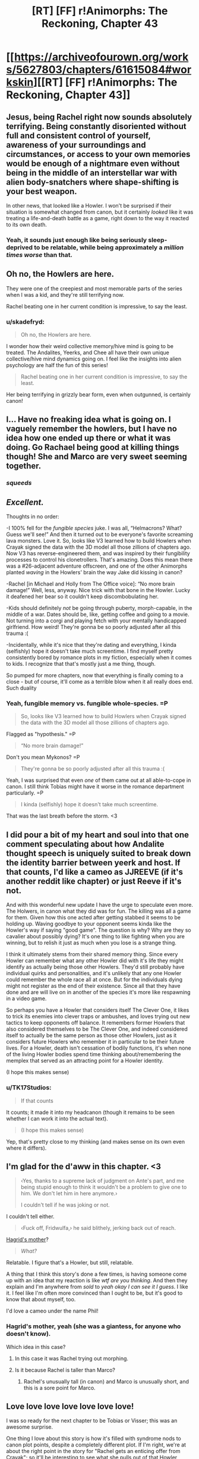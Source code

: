 #+TITLE: [RT] [FF] r!Animorphs: The Reckoning, Chapter 43

* [[https://archiveofourown.org/works/5627803/chapters/61615084#workskin][[RT] [FF] r!Animorphs: The Reckoning, Chapter 43]]
:PROPERTIES:
:Author: daytodave
:Score: 52
:DateUnix: 1595274759.0
:DateShort: 2020-Jul-21
:END:

** Jesus, being Rachel right now sounds absolutely terrifying. Being constantly disoriented without full and consistent control of yourself, awareness of your surroundings and circumstances, or access to your own memories would be enough of a nightmare even without being in the middle of an interstellar war with alien body-snatchers where shape-shifting is your best weapon.

In other news, that looked like a Howler. I won't be surprised if their situation is somewhat changed from canon, but it certainly /looked/ like it was treating a life-and-death battle as a game, right down to the way it reacted to its own death.
:PROPERTIES:
:Author: Don_Alverzo
:Score: 20
:DateUnix: 1595277445.0
:DateShort: 2020-Jul-21
:END:

*** Yeah, it sounds just enough like being seriously sleep-deprived to be relatable, while being approximately a /million times worse/ than that.
:PROPERTIES:
:Author: Nimelennar
:Score: 6
:DateUnix: 1595303239.0
:DateShort: 2020-Jul-21
:END:


** Oh no, the Howlers are here.

They were one of the creepiest and most memorable parts of the series when I was a kid, and they're still terrifying now.

Rachel beating one in her current condition is impressive, to say the least.
:PROPERTIES:
:Author: Subzero008
:Score: 15
:DateUnix: 1595281326.0
:DateShort: 2020-Jul-21
:END:

*** u/skadefryd:
#+begin_quote
  Oh no, the Howlers are here.
#+end_quote

I wonder how their weird collective memory/hive mind is going to be treated. The Andalites, Yeerks, and Chee all have their own unique collective/hive mind dynamics going on. I feel like the insights into alien psychology are half the fun of this series!

#+begin_quote
  Rachel beating one in her current condition is impressive, to say the least.
#+end_quote

Her being terrifying in grizzly bear form, even when outgunned, is certainly canon!
:PROPERTIES:
:Author: skadefryd
:Score: 15
:DateUnix: 1595281746.0
:DateShort: 2020-Jul-21
:END:


** I... Have no freaking idea what is going on. I vaguely remember the howlers, but I have no idea how one ended up there or what it was doing. Go Rachael being good at killing things though! She and Marco are very sweet seeming together.
:PROPERTIES:
:Author: Eledex
:Score: 13
:DateUnix: 1595279994.0
:DateShort: 2020-Jul-21
:END:

*** /squeeds/
:PROPERTIES:
:Author: TK17Studios
:Score: 8
:DateUnix: 1595322619.0
:DateShort: 2020-Jul-21
:END:


** /Excellent./

Thoughts in no order:

-I 100% fell for the /fungible species/ juke. I was all, “Helmacrons? What? Guess we'll see!” And then it turned out to be everyone's favorite screaming lava monsters. Love it. So, looks like V3 learned how to build Howlers when Crayak signed the data with the 3D model all those zillions of chapters ago. Now V3 has reverse-engineered them, and was inspired by their fungibility processes to control his clonetrollers. That's amazing. Does this mean there was a #26-adjacent adventure offscreen, and one of the other Animorphs planted /waving/ in the Howlers' brain the way Jake did kissing in canon?

-Rachel [in Michael and Holly from The Office voice]: “No more brain damage!” Well, less, anyway. Nice trick with that bone in the Howler. Lucky it deafened her bear so it couldn't keep discombobulating her.

-Kids should definitely /not/ be going through puberty, morph-capable, in the middle of a war. Dates should be, like, getting coffee and going to a movie. Not turning into a corgi and playing fetch with your mentally handicapped girlfriend. How weird! They're gonna be so poorly adjusted after all this trauma :(

-Incidentally, while it's nice that they're dating and everything, I kinda (selfishly) hope it doesn't take much screentime. I find myself pretty consistently bored by romance plots in my fiction, especially when it comes to kids. I recognize that that's mostly just a me thing, though.

So pumped for more chapters, now that everything is finally coming to a close - but of course, it'll come as a terrible blow when it all really does end. Such duality
:PROPERTIES:
:Author: Quibbloboy
:Score: 13
:DateUnix: 1595300866.0
:DateShort: 2020-Jul-21
:END:

*** Yeah, fungible memory vs. fungible whole-species. =P

#+begin_quote
  So, looks like V3 learned how to build Howlers when Crayak signed the data with the 3D model all those zillions of chapters ago.
#+end_quote

Flagged as "hypothesis." =P

#+begin_quote
  “No more brain damage!”
#+end_quote

Don't you mean Mykonos? =P

#+begin_quote
  They're gonna be so poorly adjusted after all this trauma :(
#+end_quote

Yeah, I was surprised that even /one/ of them came out at all able-to-cope in canon. I still think Tobias might have it worse in the romance department particularly. =P

#+begin_quote
  I kinda (selfishly) hope it doesn't take much screentime.
#+end_quote

That was the last breath before the storm. <3
:PROPERTIES:
:Author: TK17Studios
:Score: 3
:DateUnix: 1595319116.0
:DateShort: 2020-Jul-21
:END:


** I did pour a bit of my heart and soul into that one comment speculating about how Andalite thought speech is uniquely suited to break down the identity barrier between yeerk and host. If that counts, I'd like a cameo as JJREEVE (if it's another reddit like chapter) or just Reeve if it's not.

And with this wonderful new update I have the urge to speculate even more. The Holwers, in canon what they did was for fun. The killing was all a game for them. Given how this one acted after getting stabbed it seems to be holding up. Waving goodbye to your opponent seems kinda like the Howler's way if saying "good game". The question is why? Why are they so cavalier about possibly dying? It's one thing to like fighting when you are winning, but to relish it just as much when you lose is a strange thing.

I think it ultimately stems from their shared memory thing. Since every Howler can remember what any other Howler did with it's life they might identify as actually being those other Howlers. They'd still probably have individual quirks and personalities, and it's unlikely that any one Howler could remember the whole race all at once. But for the individuals dying might not register as the end of their existence. Since all that they have done and are will live on in another of the species it's more like respawning in a video game.

So perhaps you have a Howler that considers itself The Clever One, it likes to trick its enemies into clever traps or ambushes, and loves trying out new tactics to keep opponents off balance. It remembers former Howlers that also considered themselves to be The Clever One, and indeed considered itself to actually be the same person as those other Howlers, just as it considers future Howlers who remember it in particular to be their future lives. For a Howler, death isn't cessation of bodily functions, it's when none of the living Howler bodies spend time thinking about/remembering the memplex that served as an attracting point for a Howler identity.

(I hope this makes sense)
:PROPERTIES:
:Author: JJReeve
:Score: 11
:DateUnix: 1595316357.0
:DateShort: 2020-Jul-21
:END:

*** u/TK17Studios:
#+begin_quote
  If that counts
#+end_quote

It counts; it made it into my headcanon (though it remains to be seen whether I can work it into the actual text).

#+begin_quote
  (I hope this makes sense)
#+end_quote

Yep, that's pretty close to my thinking (and makes sense on its own even where it differs).
:PROPERTIES:
:Author: TK17Studios
:Score: 5
:DateUnix: 1595319869.0
:DateShort: 2020-Jul-21
:END:


** I'm glad for the d'aww in this chapter. <3

#+begin_quote
  ‹Yes, thanks to a supreme lack of judgment on Ante's part, and me being stupid enough to think it wouldn't be a problem to give one to him. We don't let him in here anymore.›

  I couldn't tell if he was joking or not.
#+end_quote

I couldn't tell either.

#+begin_quote
  ‹Fuck off, Fridwulfa,› he said blithely, jerking back out of reach.
#+end_quote

[[https://harrypotter.fandom.com/wiki/Fridwulfa][Hagrid's mother]]?

#+begin_quote
  /What?/
#+end_quote

Relatable. I figure that's a Howler, but still, relatable.

A thing that I think this story's done a few times, is having someone come up with an idea that my reaction is like /wtf are you thinking/. And then they explain and I'm anywhere from /sold/ to /yeah okay I can see it I guess/. I like it. I feel like I'm often more convinced than I ought to be, but it's good to know that about myself, too.

I'd love a cameo under the name Phil!
:PROPERTIES:
:Author: philh
:Score: 8
:DateUnix: 1595280366.0
:DateShort: 2020-Jul-21
:END:

*** Hagrid's mother, yeah (she was a giantess, for anyone who doesn't know).

Which idea in this case?
:PROPERTIES:
:Author: TK17Studios
:Score: 2
:DateUnix: 1595318697.0
:DateShort: 2020-Jul-21
:END:

**** In this case it was Rachel trying out morphing.
:PROPERTIES:
:Author: philh
:Score: 3
:DateUnix: 1595319937.0
:DateShort: 2020-Jul-21
:END:


**** Is it because Rachel is taller than Marco?
:PROPERTIES:
:Author: KnickersInAKnit
:Score: 4
:DateUnix: 1595335918.0
:DateShort: 2020-Jul-21
:END:

***** Rachel's unusually tall (in canon) and Marco is unusually short, and this is a sore point for Marco.
:PROPERTIES:
:Author: TK17Studios
:Score: 3
:DateUnix: 1595341276.0
:DateShort: 2020-Jul-21
:END:


** Love love love love love love love!

I was so ready for the next chapter to be Tobias or Visser; this was an awesome surprise.

One thing I love about this story is how it's filled with syndrome nods to canon plot points, despite a completely different plot. If I'm right, we're at about the right point in the story for "Rachel gets an enticing offer from Crayak"; so it'll be interesting to see what she pulls out of that Howler morph.

A few notes/questions:

1. Did the kids consider that they could keep Rachel safeish/stop possibly worsening brain damage by subsuming her into a morph? I don't think they've even talked much about the fact that every morph is a walking stasis chamber.

2. Are the dialog tags in the morph conversation reversed? Shouldn't Marco's thoughts be in italics since Rachel is reading them directly, and Rachel's half of the conversation in <thought-speak tags>?

3. Have Rachel and Helium met yet? Have they considered having Perdão go in and try to repair the damage directly?

Another thing I really love is getting to see inside so many alien minds. What was researching/writing like? I really hope we get a Howler and/or Pemalite POV soon.

If my comments over the years are worthy of a cameo, there's a little nine-year-old version of me who's still in here somewhere, and he would love nothing more than for there to be a good guy David in the Animorphs universe.
:PROPERTIES:
:Author: daytodave
:Score: 8
:DateUnix: 1595308237.0
:DateShort: 2020-Jul-21
:END:

*** re: 1, my headcanon is that Marco considered it but they decided against it because they're all running around all over the place and having a brain-damaged Rachel tumbling out of your morph at an inopportune moment is :(

re: 2, in Chapter 15 when we saw a Marco morph come alive from the Marco morph's perspective, I had the viewpoint character's thoughts in italics and the controlling realMarco's thoughts in brackets.

In Chapter 31, with Jake talking to his awoken Cassie morph, I had them both talk in brackets.

Here, I went back to having the viewpoint character's thoughts be in italics, though this time the viewpoint character is the controller and not the awoken morph.

I dunno which is actually best; I'll probably alter them to all fit the same format when I do a final pass.

re: 3, yes, Rachel and Helium have met, and while it wasn't in the chapter, headcanon-as-author is that they've tried /both/ infestation /and/ morphing to peek at her memories themselves, and it's all just FUBAR. Like, Garrett morphing into Rachel can't make any more sense out of her brain than Rachel herself can.

As for getting inside an alien mind, I do a variety of things. With Andalites, I spent some time thinking about what it would be like to be an intelligent prey species, and what it would be like to be able to see all around you at all times. With Yeerks, I tried to figure out what it would be like to be psychically communicating in a lump, and realized they probably wouldn't be particularly individualized. With the Arn, I just tried to work backwards from "somehow they didn't give a shit about the Yeerks??" and build a viable psychology that has very different goals. Etc. etc. Different stuff every time.

David: check!
:PROPERTIES:
:Author: TK17Studios
:Score: 5
:DateUnix: 1595319774.0
:DateShort: 2020-Jul-21
:END:

**** u/daytodave:
#+begin_quote
  I dunno which is actually best; I'll probably alter them to all fit the same format when I do a final pass.
#+end_quote

FWIW What makes sense to me is morpher/Yeerk in brackets, construct/host in italics. That way, brackets always mean an intentional message is being sent, and italics always mean thoughts/inner monologue.

In the Jake/Cassie conversation I assumed the brackets meant that Jake was choosing not to read morph!Cassie's mind, except the thoughts she chose to send.
:PROPERTIES:
:Author: daytodave
:Score: 3
:DateUnix: 1595355507.0
:DateShort: 2020-Jul-21
:END:


** What other aliens from the main series are going to make an appearance before the story ends? The Helmacrons? The Nartecs?

Great storytelling as always.

(I'd love a cameo under the name "Taylor" [I'm a dude], if it fits.)
:PROPERTIES:
:Author: skadefryd
:Score: 6
:DateUnix: 1595281913.0
:DateShort: 2020-Jul-21
:END:

*** Hate to be /that guy/, which I'm totally being right now, but /teeechnically/ the Nartec weren't aliens ;)
:PROPERTIES:
:Author: Quibbloboy
:Score: 6
:DateUnix: 1595299418.0
:DateShort: 2020-Jul-21
:END:

**** /spits out tobacco/

Well, they ain't /'Muricans,/ that's fer dang sure
:PROPERTIES:
:Author: TK17Studios
:Score: 9
:DateUnix: 1595322689.0
:DateShort: 2020-Jul-21
:END:


*** u/CouteauBleu:
#+begin_quote
  (I'd love a cameo under the name "Taylor" [I'm a dude], if it fits.)
#+end_quote

Won't people just think about the weird torture girl who had a murder crush on Tobias?

(okay, maybe just me)
:PROPERTIES:
:Author: CouteauBleu
:Score: 6
:DateUnix: 1595410901.0
:DateShort: 2020-Jul-22
:END:

**** I thought about it. =)
:PROPERTIES:
:Author: TK17Studios
:Score: 3
:DateUnix: 1595417767.0
:DateShort: 2020-Jul-22
:END:


*** The Helmacrons got a mention a few chapters back, btw. When V1 and/or Marco's mum was explaining their backstory.
:PROPERTIES:
:Author: philh
:Score: 6
:DateUnix: 1595283123.0
:DateShort: 2020-Jul-21
:END:

**** Shoot, how could I have forgotten?
:PROPERTIES:
:Author: skadefryd
:Score: 3
:DateUnix: 1595284402.0
:DateShort: 2020-Jul-21
:END:


** I love how Rachel stays Rachel throughout all of this. Even through struggles with thought and memory, her determination and refusal to just give up and be weak is such a core part of her character, and I find this inspiring.

Also, her fight with the Howler. It really highlights how Rachel isn't just a brute-force-no-tactics fighter, as she's so often characterized. Very well done.

This is like my third comment, so it's not a high priority, but if there's room, a cameo under Christina would be fantastic. :)
:PROPERTIES:
:Author: AlmightyStrongPerson
:Score: 7
:DateUnix: 1595379457.0
:DateShort: 2020-Jul-22
:END:


** I /cannot wait/ (except of course literally) for the remaining chapters. Anyone else up for an online-because-pandemic HPMOR-style wrap party?

[[/u/TK17Studios]] for my cameo I would like to request (as for HPMOR!) a reference to the /[[https://en.wikipedia.org/wiki/Young_Wizards][Young]] [[https://tvtropes.org/pmwiki/pmwiki.php/Literature/YoungWizards][Wizards]]/ series, either as a work of fiction featuring high stakes and noble sacrifice (including by children), or by the names of any of the notable human or alien characters. There are plenty!
:PROPERTIES:
:Author: PeridexisErrant
:Score: 6
:DateUnix: 1595423587.0
:DateShort: 2020-Jul-22
:END:

*** Yes to online wrap party!
:PROPERTIES:
:Author: daytodave
:Score: 3
:DateUnix: 1595425902.0
:DateShort: 2020-Jul-22
:END:


*** Oh geez I haven't read that one; give me a couple of your favorites?

Also, I would happily attend an online wrap party if someone else made it happen.
:PROPERTIES:
:Author: TK17Studios
:Score: 3
:DateUnix: 1595425083.0
:DateShort: 2020-Jul-22
:END:

**** The Wikipedia article above has a surprisingly good character list! If I had to pick two, Nita Callahan and Kit Rodriguez plus their not-exactly-imaginary friend the peridexis (aka "bobo" 😅) would be the ones to pick.

But there's also Ed "the pale slayer" / immortal great white shark, if anyone needs to be eaten in an ocean, Mamvish the alien sauropod,... lots of options depending on what you want the characters for.
:PROPERTIES:
:Author: PeridexisErrant
:Score: 5
:DateUnix: 1595430991.0
:DateShort: 2020-Jul-22
:END:

***** These guys feel a bit more Dairine overall.
:PROPERTIES:
:Author: Darth_Sensitive
:Score: 1
:DateUnix: 1596929592.0
:DateShort: 2020-Aug-09
:END:


** Rachel not acquiring the howler hurt me a little inside.

Also, in canon, do howlers have burning hot acid blood? I seem to remember that, though I could be totally wrong.
:PROPERTIES:
:Author: kleind305
:Score: 5
:DateUnix: 1595391224.0
:DateShort: 2020-Jul-22
:END:

*** No hot acid blood in canon; the "lava showing through the cracks of their skin" is just a visual effect and not related to temperature or acidity or anything like that.
:PROPERTIES:
:Author: TK17Studios
:Score: 3
:DateUnix: 1595401861.0
:DateShort: 2020-Jul-22
:END:

**** Probably getting their biology mixed up a little with that other famous Alien.

Just curious, did you have any interesting head canon for how exactly the howler roar works? Or are we assuming it's the same kind of god magic that lets yeerks control anything?
:PROPERTIES:
:Author: kleind305
:Score: 5
:DateUnix: 1595425138.0
:DateShort: 2020-Jul-22
:END:

***** So, all sound comes from vibration, basically? And we already know sound can get REALLY loud, like sonar clicks from whales and so forth. I don't have a specific headcanon, but I imagine either a purpose-built bladder whose job is to squeeze a lot of air with very high pressure through a very narrow aperture, or a set of fast-twitch opposing muscles that do something like yank a bone back and forth /very/ quickly.
:PROPERTIES:
:Author: TK17Studios
:Score: 3
:DateUnix: 1595425289.0
:DateShort: 2020-Jul-22
:END:

****** I thought there was something to the specific properties of the sound that made it extra effective against intelligent life, in canon I think they morphed smaller/dumb things to get away? The falcon was functional after the howl, but the gorilla was not, etc.
:PROPERTIES:
:Author: kleind305
:Score: 4
:DateUnix: 1595425960.0
:DateShort: 2020-Jul-22
:END:

******* u/daytodave:
#+begin_quote
  I thought there was something to the specific properties of the sound that made it extra effective against intelligent life
#+end_quote

There was, but I think that might have been a casualty of rationalizing the universe. As a kid I imagined it was something like the howl's frequency matched the resonance frequency for brain tissue, like an opera singer breaking a glass, but I'm not sure that actually makes sense with a squishy material.
:PROPERTIES:
:Author: daytodave
:Score: 3
:DateUnix: 1595431828.0
:DateShort: 2020-Jul-22
:END:

******** [[https://science.howstuffworks.com/can-sound-wave-kill.htm]]

Google says "yes", and that there is a resonant frequency for human eyeballs. The more you know.

Maybe howlers can modulate their cry to cause the most damage. Wouldn't that be fun.
:PROPERTIES:
:Author: kleind305
:Score: 3
:DateUnix: 1595434202.0
:DateShort: 2020-Jul-22
:END:

********* Neat! I know every material has a resonance frequency (haven't read the article yet), but I wonder how possible it is to design a howl that kills your enemies eyeballs/brain tissue without also killing the Howler? Maybe it does burst their eardrums/liquify their brains or whatever, and they just heal with their super regeneration powers?
:PROPERTIES:
:Author: daytodave
:Score: 3
:DateUnix: 1595436661.0
:DateShort: 2020-Jul-22
:END:


*** TK17 did say at one point that in the background the kids are following the strategy, "Do every possible beneficial thing we can think of at every opportunity", re: things like giving shards the morphing power and doing daily morph-checks of each other. Since the chapter ends right as the Howler died, I think it's safe to assume she acquired it after.

(r!Animorphs can acquire from a corpse, which is different from cannon.)
:PROPERTIES:
:Author: daytodave
:Score: 2
:DateUnix: 1595391973.0
:DateShort: 2020-Jul-22
:END:


** u/KnickersInAKnit:
#+begin_quote
  ‹Lol, nice shot.›
#+end_quote

...how does 'lol' sound in thought-speak? This broke my brain.

ALSO, HOWLER?!?! Where the fuck? What the fuck? I feel as confused as Rachel right now. What a gory way to kill someone, and yet so very Rachel.

I know I got a cameo waaaaay back in an earlier interlude, but if you're doing more of them I'll take one under Jon Baker.
:PROPERTIES:
:Author: KnickersInAKnit
:Score: 3
:DateUnix: 1595293435.0
:DateShort: 2020-Jul-21
:END:

*** "Lawl," rhymes with "drawl." I live in California, so I have /multiple/ friends who say "lol" out loud all the time.

Answers forthcoming, next chapter is Marco. =)
:PROPERTIES:
:Author: TK17Studios
:Score: 5
:DateUnix: 1595319206.0
:DateShort: 2020-Jul-21
:END:


** Wait, are the howlers the mental eight-year olds who have to be kept in line or else...that?

I guess I'll find out. Good chapter.
:PROPERTIES:
:Author: Meykem
:Score: 4
:DateUnix: 1595301325.0
:DateShort: 2020-Jul-21
:END:

*** I interpreted the "eight-year olds" as the Gedd Controllers.
:PROPERTIES:
:Author: AstralCodex
:Score: 3
:DateUnix: 1595307304.0
:DateShort: 2020-Jul-21
:END:


*** I think they were talking about Hork-Bajir and Gedd Controllers.
:PROPERTIES:
:Author: daytodave
:Score: 3
:DateUnix: 1595308317.0
:DateShort: 2020-Jul-21
:END:


*** Yeah, as AstralCodex and daytodave noted, the eight-year-olds that Jake was talking about were the Controllers aboard the fleet ships.
:PROPERTIES:
:Author: TK17Studios
:Score: 4
:DateUnix: 1595319326.0
:DateShort: 2020-Jul-21
:END:

**** Cool, I thought that was probably it, but you might have been misdirecting with which words you left out.
:PROPERTIES:
:Author: Meykem
:Score: 3
:DateUnix: 1595374281.0
:DateShort: 2020-Jul-22
:END:


** Wow, the first-person perspective of Rachel was scary. I found myself trying to figure out what Rachel was trying to say/think before the text revealed it, which is a sign that I was really getting invested.

Sorry to hear about the power outages, hope everything works out for you.
:PROPERTIES:
:Author: notgreat
:Score: 4
:DateUnix: 1595322782.0
:DateShort: 2020-Jul-21
:END:

*** Man, it was like 105 degrees Fahrenheit, too (40 degrees centigrade). All better now though.
:PROPERTIES:
:Author: TK17Studios
:Score: 3
:DateUnix: 1595322858.0
:DateShort: 2020-Jul-21
:END:


** I HAVE SO MANY QUESTIONS! But they're all overwhelmed by "btw Rachel fought a Howler".

Maybe I missed it in book 26, but I got the impression that in canon, the only characterization of Howlers was mostly restricted to when Jake morphed one. This one meeting made the Howler seem like a pretty friendly assassin who I was sad to see go. You managed to, in one short scene, from the perspective of a character who still has difficulty thinking in complete words, characterize the Howlers most wonderfully. The only complaint I might have is that it seems slightly less threatening, but I'm not sure why considering that anyone short of an Animorph in Grizzly morph would have died four times over during those 10 seconds.

At this point, I'm not sure if I'm more concerned about the main conflict, or what's going to happen with Rachel, or if someone will introduce the Howlers to DragonBall Z so they can learn how to Goku the nice way.

Also, this is how you write tension. The story over all, combined with the tone of this chapter and Rachel's development throughout mean we have no idea what's going to happen. There are high stakes, but we don't know the precise details. We have no idea what the noise is and have no way of guessing, but there are several suspects, including the inoccuous. And when we get the description of the Howler, the answer is: one of the worst possible. This story does not pull its punches, Rachel is at a huge disadvantage, and if you aren't familiar with canon, it's not unreasonable to wonder if the outcome we got isn't going to have bad consequences anyway. And if you are familiar with canon and noticed the weirdness with Krayak and Ellimist surrounding Rachel, the implications of what just happened could well be extreme. I need to read this again when I'm not half asleep.

TLDR: ! ! ! <3 <3 :o

The tension ramble applies to the whole chapter, not just the ending, now that I reread this to be sure it's in English. The real question is how clear the plot of this part will be when it's complete, for those who read this and the last couple chapters together with the last few. This is kinda like the Tobias and Temrash chapter, with great stand-alone character stuff and weird-but-makes-sense-in-context twists, while advancing the plot. I want to keep going, but I think we might have upgraded to 75% asleep. It's not even night here.
:PROPERTIES:
:Author: cae_jones
:Score: 5
:DateUnix: 1595284041.0
:DateShort: 2020-Jul-21
:END:

*** u/TK17Studios:
#+begin_quote
  The only complaint I might have is that it seems slightly less threatening
#+end_quote

Something that will be at least clearly implied and possibly explicitly discussed in the next two chapters (so you can hold off on the very small spoiler if you want) is that the Howlers, having a childlike perspective and a collective memory and basically no fear of death, deliberately test the waters when they're dealing with a new system/species. They send cautious scouts who don't ramp up to 100 right away, but instead poke and prod and investigate and record. This Howler saw Rachel transforming from one form to another, so it wanted to see what she was made of/how good of a fighter she was, rather than just outright killing her.

#+begin_quote
  Also, this is how you write tension.
#+end_quote

<3 <3 <3

#+begin_quote
  The real question is how clear the plot of this part will be when it's complete
#+end_quote

Hopefully, it'll be unambiguous in broad strokes, though I may fudge small details (like, clearly Marco and Jake were elsewhere running errands, and we may not specify exactly what errands they were up to at that exact moment, but we'll see the gist of what everyone was doing).
:PROPERTIES:
:Author: TK17Studios
:Score: 3
:DateUnix: 1595318960.0
:DateShort: 2020-Jul-21
:END:


** Yay Howlers! Im as happy to see them as they are to see death and violence!

While I haven't commented much, apparently a comment I made for the "React to Visser 3s speech like you are a redditor was very close to being added but wasnt.

I had made a post fully buying into the "I'm a sad dying alien please pity me" gambit.

Would love a cameo as either Greckle, Mira or Emily, whichever works. That's in descending order of preference.
:PROPERTIES:
:Author: GrecklePrime
:Score: 3
:DateUnix: 1595285378.0
:DateShort: 2020-Jul-21
:END:

*** Roger, wilco (and I thought there were comments from GrunklePrime in the reddit chapter; did I move your name onto someone else's comment/a comment I wrote myself??)
:PROPERTIES:
:Author: TK17Studios
:Score: 2
:DateUnix: 1595319256.0
:DateShort: 2020-Jul-21
:END:

**** Just reread it, I don't think so. I remember in the chapter thread you saying I almost made it but I can't find it specifically
:PROPERTIES:
:Author: GrecklePrime
:Score: 3
:DateUnix: 1595327504.0
:DateShort: 2020-Jul-21
:END:

***** Ah, yeah, there's a shoutout to you in the top comment by machinaut, but no actual comment shown.
:PROPERTIES:
:Author: TK17Studios
:Score: 3
:DateUnix: 1595341333.0
:DateShort: 2020-Jul-21
:END:

****** Oh hey I missed that!! Thank you very much, I withdraw my request. <3
:PROPERTIES:
:Author: GrecklePrime
:Score: 3
:DateUnix: 1595341872.0
:DateShort: 2020-Jul-21
:END:


** Love the chapter, I always miss some of the background of the series since I have never read the original books.

And while this is my first time posting and probably won't make the bar, I would love a cameo under the name Javier.
:PROPERTIES:
:Author: WantToVent
:Score: 3
:DateUnix: 1595346244.0
:DateShort: 2020-Jul-21
:END:

*** I'll put you at the bottom of the list, and choose Javier if there's room. <3
:PROPERTIES:
:Author: TK17Studios
:Score: 2
:DateUnix: 1595360473.0
:DateShort: 2020-Jul-22
:END:


** Ahhhh yes it's happening, just as the prophecies foretold.

How could I have missed that Rachel can't go full Rachel until she has the grizzly morph?

Worth the wait <3
:PROPERTIES:
:Author: royishere
:Score: 3
:DateUnix: 1595402246.0
:DateShort: 2020-Jul-22
:END:


** Can I get a cameo as Juliano maybe? I helped with one portuguese word like that one time (/s)
:PROPERTIES:
:Author: JulianWyvern
:Score: 3
:DateUnix: 1595440192.0
:DateShort: 2020-Jul-22
:END:


** How much time has passed between this and the previous chapter? I see Jake has figured out V3's "trade secret" to controlling a ton of bodies at once. So there must have been an entire offscreen negotiation, which must have went pretty poorly if V3 is sending Howlers out now.
:PROPERTIES:
:Author: Invisible_Pony
:Score: 3
:DateUnix: 1595449932.0
:DateShort: 2020-Jul-23
:END:

*** A wacky idea I had: In cannon, near the end (book 48/52), Crayak makes an offer to Rachel: Kill Jake, receive superpowers. I'm not sure what the rational version of that would look like, but I wonder if Crayak, not V3, sent that one Howler specifically to find Rachel.
:PROPERTIES:
:Author: daytodave
:Score: 3
:DateUnix: 1595450650.0
:DateShort: 2020-Jul-23
:END:


** Man, thanks for this! I remember a few chapters ago I said I was having trouble following things and what I'd like is Marco to explain every step of the plot to a literal 8 year old and well this chapter was basically that?

Cute scenes with fetch, Rachel's very real feeling without being annoying to read struggles with memory, and impaling the howler with her own arm stump (which reminsd me of like, every gruesome thing that happened in canon) is everything.

Regarding the cameos, should we be posting full human names? Or just first names? Or just things that look like usernames?
:PROPERTIES:
:Author: MagicWeasel
:Score: 3
:DateUnix: 1595484799.0
:DateShort: 2020-Jul-23
:END:

*** Whatever human names people want; I am also happy getting DMs either here or on Ao3
:PROPERTIES:
:Author: TK17Studios
:Score: 3
:DateUnix: 1595507896.0
:DateShort: 2020-Jul-23
:END:


** guys i'mm'a be real I was afraid this chapter would be highly controversial and more disliked than most chapters (distinct from not-as-favorite as other chapters) and this comment section was super reassuring (unless of course everyone who hated it just didn't speak up).
:PROPERTIES:
:Author: TK17Studios
:Score: 3
:DateUnix: 1595612867.0
:DateShort: 2020-Jul-24
:END:


** Woooo Howlers! I love the wave at the end, and half expected it to do a thumbs-up instead. Just imagining Rachel's added "...what?" reaction made me laugh.

Also, poor Rachel, but also also, of all the people for this to happen to, my model Rachel feels the most... able to handle it, in a strange way. Least inhibited by it? So it's neat to see her handling it so well.
:PROPERTIES:
:Author: DaystarEld
:Score: 3
:DateUnix: 1595716390.0
:DateShort: 2020-Jul-26
:END:

*** Rachel has certainly had the most practice at something like "being buffeted by the world," out of all of them. Being able to handle not being in control.
:PROPERTIES:
:Author: TK17Studios
:Score: 2
:DateUnix: 1595719957.0
:DateShort: 2020-Jul-26
:END:

**** And also, like, being able to focus on the next task at hand without distraction. I mean all of your r!characters are better able to prioritize than canon ones, but in terms of carrying over their "superpower" or having their trait turned into a superpower, it feels good to see Rachel continue to embody this one.
:PROPERTIES:
:Author: DaystarEld
:Score: 3
:DateUnix: 1595722279.0
:DateShort: 2020-Jul-26
:END:


** I'm excited that we are getting close to the end! I'm also sad, because I know I'll want more after this story is complete.

I've commented a few times before, and I also drew fanart of an R!andalite a few years back. If I can still have a cameo, I would like “Liv”. With bonus points for any Liv/Live puns.
:PROPERTIES:
:Author: CopperZirconium
:Score: 3
:DateUnix: 1596054161.0
:DateShort: 2020-Jul-30
:END:


** u/daytodave:
#+begin_quote
  /When you're in morph, your brain is on pause, right? Being run on some kind of computer? So it can't change[...] state, right? That's why you guys couldn't fall asleep. So if I was able to concentrate hard enough to morph, then I'm going to be fine/ in /morph./
#+end_quote

From chapter 7:

#+begin_quote
  I was grateful that I'd slept long enough to have them. It was the fourth night since the construction site, and I had yet to stay asleep for more than two hours in a row.
#+end_quote

The kids are setting alarms to wake up and refresh their morph armor every two hours; i.e. you definitely /can/ sleep while in morph.

Chapter 7 author's note:

#+begin_quote
  Sometimes a continuity error is a continuity error, and sometimes it's plot.
#+end_quote

I ctrl+f'd through 87 instances of the word "sleep" and didn't find anything saying you couldn't sleep while in morph, and I don't see why the god computer couldn't emulate sleep just like any other mental function. Is that what the fake continuity error was? I've been trying to figure that out for like 2 years now.
:PROPERTIES:
:Author: daytodave
:Score: 2
:DateUnix: 1595537852.0
:DateShort: 2020-Jul-24
:END:

*** Marco kept saying "couldn't sleep lol" in the chat. Cassie stayed up for multiple days.

Jake was able to fall asleep because he morphed while his brain was already exhausted and so the emulator was emulating a ready-to-sleep brain.

I can't recall exactly what that was referencing, but I believe it was referencing something in chapter /6/; something that might have appeared to conflict with chapter 7.
:PROPERTIES:
:Author: TK17Studios
:Score: 2
:DateUnix: 1595538044.0
:DateShort: 2020-Jul-24
:END:

**** Holy instant gratification, Batman!

Thanks for the answer. Sleep partly depends on hormones that come from non-brain parts of the body, so it totally makes sense that you can't get to sleep with your body in stasis, unless your brain was ready for it before you morphed.
:PROPERTIES:
:Author: daytodave
:Score: 2
:DateUnix: 1595538427.0
:DateShort: 2020-Jul-24
:END:


** Big fan of your series (even if the disjointed dialogue was tricky to keep track of).

Could we get a =Cinnamon Bunzuh= (the blog reviewing all the books) cameo?
:PROPERTIES:
:Author: liehon
:Score: 2
:DateUnix: 1595625476.0
:DateShort: 2020-Jul-25
:END:

*** Hmmmm. Possibly? How would that work?
:PROPERTIES:
:Author: TK17Studios
:Score: 1
:DateUnix: 1595632527.0
:DateShort: 2020-Jul-25
:END:

**** Oh, I thought it would be like one of the interludes that happened on the internet.

If it can't be used as an internet username then maybe have a reporter from the Cinnamon Bunzuh?

Or else else else just Ifi and Adam?
:PROPERTIES:
:Author: liehon
:Score: 2
:DateUnix: 1595703245.0
:DateShort: 2020-Jul-25
:END:

***** That might be a little forced, though.
:PROPERTIES:
:Author: CouteauBleu
:Score: 2
:DateUnix: 1595711014.0
:DateShort: 2020-Jul-26
:END:


** If it's not too late, feel free to cameo a semi-Japanese teenage girl, hair dyed light-purple.

Claim to fame: I, uh, broke my hiatus with a review that you seemed to like. and then hiatused again until posting today. cough.
:PROPERTIES:
:Author: InveTrwpo
:Score: 2
:DateUnix: 1602259270.0
:DateShort: 2020-Oct-09
:END:
